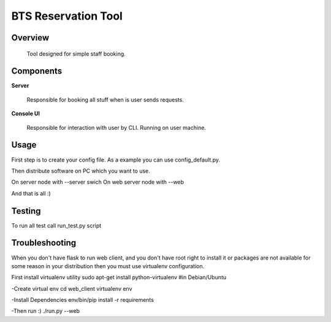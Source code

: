 BTS Reservation Tool
====================

Overview
--------

	Tool designed for simple staff booking.

Components
----------

**Server**

	Responsible for booking all stuff when is user sends requests.

**Console UI**

	Responsible for interaction with user by CLI. Running on user machine.



Usage
-----

First step is to create your config file. As a example you can use config_default.py.

Then distribute software on PC which you want to use.

On server node with --server swich
On web server node with --web

And that is all :)


Testing
-------

To run all test call run_test.py script


Troubleshooting
---------------
When you don't have flask to run web client, and you don't have root right to install it or
packages are not available for some reason in your distribution then you must use virtualenv configuration.

First install virtualenv utility
sudo apt-get install python-virtualenv #in Debian/Ubuntu

-Create virtual env
cd web_client
virtualenv env

-Install Dependencies
env/bin/pip install -r requirements

-Then run :)
./run.py --web

